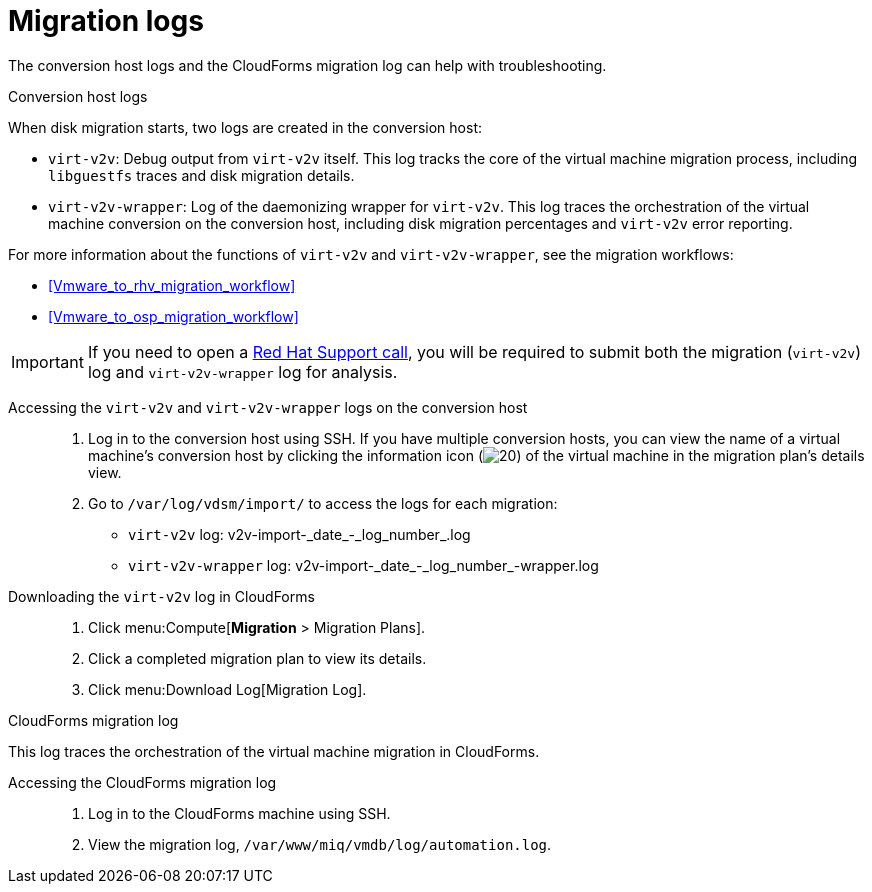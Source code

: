// Module included in the following assemblies:
// assembly_Troubleshooting.adoc
[id="Migration_logs"]
= Migration logs

The conversion host logs and the CloudForms migration log can help with troubleshooting.

.Conversion host logs

When disk migration starts, two logs are created in the conversion host:

* `virt-v2v`: Debug output from `virt-v2v` itself. This log tracks the core of the virtual machine migration process, including `libguestfs` traces and disk migration details.
* `virt-v2v-wrapper`: Log of the daemonizing wrapper for `virt-v2v`. This log traces the orchestration of the virtual machine conversion on the conversion host, including disk migration percentages and `virt-v2v` error reporting.

For more information about the functions of `virt-v2v` and `virt-v2v-wrapper`, see the migration workflows:

* xref:Vmware_to_rhv_migration_workflow[]
* xref:Vmware_to_osp_migration_workflow[]

[IMPORTANT]
====
If you need to open a link:https://access.redhat.com/support/cases/#/case/new[Red Hat Support call], you will be required to submit both the migration (`virt-v2v`) log and `virt-v2v-wrapper` log for analysis.
====

Accessing the `virt-v2v` and `virt-v2v-wrapper` logs on the conversion host::

. Log in to the conversion host using SSH. If you have multiple conversion hosts, you can view the name of a virtual machine's conversion host by clicking the information icon (image:Info_icon.png[20]) of the virtual machine in the migration plan's details view.

. Go to `/var/log/vdsm/import/` to access the logs for each migration:
+
* `virt-v2v` log: +v2v-import-_date_-_log_number_.log+
* `virt-v2v-wrapper` log: +v2v-import-_date_-_log_number_-wrapper.log+

Downloading the `virt-v2v` log in CloudForms::

. Click menu:Compute[*Migration* > Migration Plans].
. Click a completed migration plan to view its details.
. Click menu:Download Log[Migration Log].

[id="CloudForms_log"]
.CloudForms migration log

This log traces the orchestration of the virtual machine migration in CloudForms.

Accessing the CloudForms migration log::

. Log in to the CloudForms machine using SSH.
. View the migration log, `/var/www/miq/vmdb/log/automation.log`.
